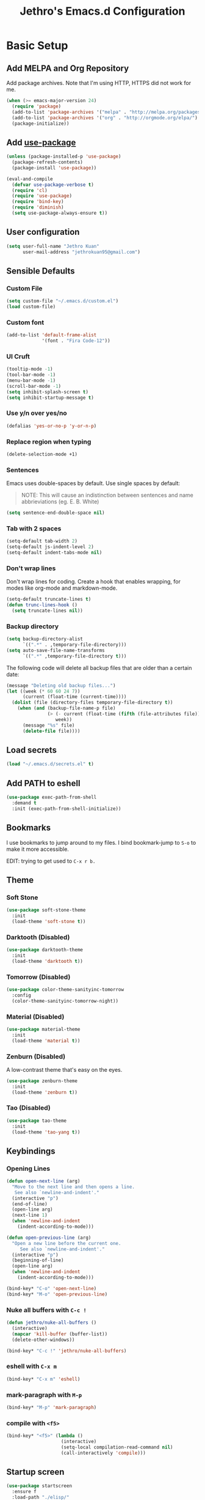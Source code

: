 # -*- after-save-hook: (jethro/org-after-save-init); -*-
#+TITLE: Jethro's Emacs.d Configuration
#+HTML_HEAD: <style>pre.src {background-color: #303030; color: #e5e5e5;}</style>

* Basic Setup
** Add MELPA and Org Repository
Add package archives. Note that I'm using HTTP, HTTPS did not work for me.

#+BEGIN_SRC emacs-lisp :tangle yes
(when (>= emacs-major-version 24)
  (require 'package)
  (add-to-list 'package-archives '("melpa" . "http://melpa.org/packages/") t)
  (add-to-list 'package-archives '("org" . "http://orgmode.org/elpa/") t)
  (package-initialize))
#+END_SRC

** Add [[https://github.com/jwiegley/use-package/issues/70][use-package]]
#+BEGIN_SRC emacs-lisp :tangle yes
(unless (package-installed-p 'use-package)
  (package-refresh-contents)
  (package-install 'use-package))

(eval-and-compile
  (defvar use-package-verbose t) 
  (require 'cl)
  (require 'use-package)
  (require 'bind-key)
  (require 'diminish)
  (setq use-package-always-ensure t))
#+END_SRC

** User configuration
#+begin_src emacs-lisp :tangle yes
(setq user-full-name "Jethro Kuan"
      user-mail-address "jethrokuan95@gmail.com")
#+end_src

** Sensible Defaults
*** Custom File
#+BEGIN_SRC emacs-lisp :tangle yes
(setq custom-file "~/.emacs.d/custom.el")
(load custom-file)
#+END_SRC

*** Custom font
#+BEGIN_SRC emacs-lisp :tangle yes
(add-to-list 'default-frame-alist
             '(font . "Fira Code-12"))
#+END_SRC

*** UI Cruft
#+begin_src emacs-lisp :tangle yes
(tooltip-mode -1)
(tool-bar-mode -1)
(menu-bar-mode -1)
(scroll-bar-mode -1)
(setq inhibit-splash-screen t)
(setq inhibit-startup-message t)
#+end_src

*** Use y/n over yes/no
#+BEGIN_SRC emacs-lisp :tangle yes
(defalias 'yes-or-no-p 'y-or-n-p)
#+END_SRC

*** Replace region when typing
#+BEGIN_SRC emacs-lisp :tangle yes
(delete-selection-mode +1)
#+end_src

*** Sentences
Emacs uses double-spaces by default. Use single spaces by default:

#+BEGIN_QUOTE
NOTE: This will cause an indistinction between sentences and name abbrieviations (eg. E. B. White)
#+END_QUOTE

#+begin_src emacs-lisp :tangle yes
(setq sentence-end-double-space nil)
#+end_src

*** Tab with 2 spaces
#+begin_src emacs-lisp :tangle yes
(setq-default tab-width 2)
(setq-default js-indent-level 2)
(setq-default indent-tabs-mode nil)
#+end_src

*** Don't wrap lines
Don't wrap lines for coding. Create a hook that enables wrapping, for modes like org-mode and markdown-mode.

#+begin_src emacs-lisp :tangle yes
(setq-default truncate-lines t)
(defun trunc-lines-hook ()
  (setq truncate-lines nil))
#+end_src

*** Backup directory
#+begin_src emacs-lisp :tangle yes
(setq backup-directory-alist
      `((".*" . ,temporary-file-directory)))
(setq auto-save-file-name-transforms
      `((".*" ,temporary-file-directory t)))
#+end_src

The following code will delete all backup files that are older than a certain date:

#+begin_src emacs-lisp :tangle yes
(message "Deleting old backup files...")
(let ((week (* 60 60 24 7))
      (current (float-time (current-time))))
  (dolist (file (directory-files temporary-file-directory t))
    (when (and (backup-file-name-p file)
               (> (- current (float-time (fifth (file-attributes file))))
                  week))
      (message "%s" file)
      (delete-file file))))
#+end_src
** Load secrets
#+begin_src emacs-lisp :tangle yes
(load "~/.emacs.d/secrets.el" t)
#+end_src

** Add PATH to eshell
#+begin_src emacs-lisp :tangle yes
(use-package exec-path-from-shell
  :demand t
  :init (exec-path-from-shell-initialize))
#+end_src

** Bookmarks
I use bookmarks to jump around to my files. I bind bookmark-jump to =S-o= to make it more accessible.

EDIT: trying to get used to =C-x r b.=

** Theme

*** Soft Stone
#+begin_src emacs-lisp :tangle yes
  (use-package soft-stone-theme
    :init
    (load-theme 'soft-stone t))
#+end_src
*** Darktooth (Disabled)
#+begin_src emacs-lisp :tangle no
  (use-package darktooth-theme
    :init
    (load-theme 'darktooth t))
#+end_src
*** Tomorrow (Disabled)
#+begin_src emacs-lisp :tangle no
  (use-package color-theme-sanityinc-tomorrow
    :config
    (color-theme-sanityinc-tomorrow-night))
#+end_src
*** Material (Disabled)
#+begin_src emacs-lisp :tangle no
  (use-package material-theme
    :init
    (load-theme 'material t))
#+end_src
*** Zenburn (Disabled)
A low-contrast theme that's easy on the eyes.
#+begin_src emacs-lisp :tangle no
  (use-package zenburn-theme
    :init
    (load-theme 'zenburn t))
#+end_src
*** Tao (Disabled)
#+begin_src emacs-lisp :tangle no
  (use-package tao-theme
    :init
    (load-theme 'tao-yang t))
#+end_src

** Keybindings
*** Opening Lines
#+begin_src emacs-lisp :tangle yes
  (defun open-next-line (arg)
    "Move to the next line and then opens a line.
     See also `newline-and-indent'."
    (interactive "p")
    (end-of-line)
    (open-line arg)
    (next-line 1)
    (when 'newline-and-indent
      (indent-according-to-mode)))

  (defun open-previous-line (arg)
    "Open a new line before the current one. 
       See also `newline-and-indent'."
    (interactive "p")
    (beginning-of-line)
    (open-line arg)
    (when 'newline-and-indent
      (indent-according-to-mode)))

  (bind-key* "C-o" 'open-next-line)
  (bind-key* "M-o" 'open-previous-line)
#+end_src
*** Nuke all buffers with =C-c !=
#+begin_src emacs-lisp :tangle yes
  (defun jethro/nuke-all-buffers ()
    (interactive)
    (mapcar 'kill-buffer (buffer-list))
    (delete-other-windows))

  (bind-key* "C-c !" 'jethro/nuke-all-buffers)
#+end_src
*** eshell with =C-x m=
#+begin_src emacs-lisp :tangle yes
  (bind-key* "C-x m" 'eshell)
#+end_src
*** mark-paragraph with =M-p=
#+begin_src emacs-lisp :tangle yes
  (bind-key* "M-p" 'mark-paragraph)
#+end_src
*** compile with =<f5>=
#+begin_src emacs-lisp :tangle yes
  (bind-key* "<f5>" (lambda ()
                      (interactive)
                      (setq-local compilation-read-command nil)
                      (call-interactively 'compile)))
#+end_src

** Startup screen
#+begin_src emacs-lisp :tangle yes
  (use-package startscreen
    :ensure f
    :load-path "./elisp/"
    :config
    (jethro/setup-startup-hook))
#+end_src
** Hydra
#+begin_src emacs-lisp :tangle yes
  (use-package hydra)
#+end_src
* Ivy
I've recently switched over from =helm= to =ivy=. This is because the API for ivy is simpler, and thus makes it easier to extend.
** flx
#+begin_src emacs-lisp :tangle yes
(use-package flx)
#+end_src
** Counsel
Counsel contains ivy enhancements for commonly-used functions.
#+begin_src emacs-lisp :tangle yes
  (use-package counsel
    :demand t
    :bind*
    (("C-c C-r" . ivy-resume)
     ("M-a" . counsel-M-x)
     ("C-M-i" . counsel-imenu)
     ("C-x C-f" . counsel-find-file)
     ("C-c d" . counsel-dired-jump)
     ("C-c r" . ivy-recentf)
     ("C-c j" . counsel-git-grep)
     ("C-c k" . counsel-ag)
     ("C-c l" . counsel-locate)
     ("M-y" . counsel-yank-pop))
    :bind (:map help-map
                ("f" . counsel-describe-function)
                ("v" . counsel-describe-variable)
                ("l" . counsel-info-lookup-symbol))
    :config
    (ivy-mode 1)
    (setq counsel-find-file-at-point t)
    (setq ivy-use-virtual-buffers t)
    (setq ivy-display-style 'fancy)
    (setq ivy-initial-inputs-alist nil)
    (ivy-set-actions
     'counsel-find-file
     '(("d" (lambda (x) (delete-file (expand-file-name x)))
        "delete"
        )))
    (ivy-set-actions
     'ivy-switch-buffer
     '(("k"
        (lambda (x)
          (kill-buffer x)
          (ivy--reset-state ivy-last))
        "kill")
       ("j"
        ivy--switch-buffer-other-window-action
        "other window"))))
#+end_src
** Swiper
Swiper is ivy-enhanced isearch.
#+begin_src emacs-lisp :tangle yes
  (use-package swiper
    :bind*
    (("C-s" . swiper)
     ("C-r" . swiper)
     ("C-M-s" . swiper-all))
    :bind
    (:map read-expression-map
          ("C-r" . counsel-expression-history)))
#+end_src
** Fuzzy searching
#+begin_src emacs-lisp :tangle yes
  (setq ivy-re-builders-alist
        '((ivy-switch-buffer . ivy--regex-plus)
          (swiper . ivy--regex-plus)
          (t . ivy--regex-fuzzy)))
#+end_src
* Moving Around
** avy
Use avy to move between visible text.
#+begin_src emacs-lisp :tangle yes
(use-package avy
  :bind* (("C-'" . avy-goto-char)
          ("C-," . avy-goto-char-2)))
#+end_src
** dumb-jump
Use it to jump to function definitions. Requires no external depedencies.
#+begin_src emacs-lisp :tangle yes
(use-package dumb-jump
  :diminish dumb-jump-mode
  :bind (("C-M-g" . dumb-jump-go)
         ("C-M-p" . dumb-jump-back)
         ("C-M-q" . dumb-jump-quick-look)))
#+end_src
** ace-window
Ace-window makes it easier to move between windows.
#+begin_src emacs-lisp :tangle yes
  (use-package ace-window
    :bind ("M-'" . ace-window)
    :config
    (setq aw-keys '(?h ?t ?n ?s)))
#+end_src
** dired
*** Hide details
Hide details and only show file and folder names.
#+begin_src emacs-lisp :tangle yes
  (defun jethro/dired-mode-setup-hook ()
    "hook for dired-mode"
    (dired-hide-details-mode 1))

  (add-hook 'dired-mode-hook 'jethro/dired-mode-setup-hook)
#+end_src
*** Sort directories first
#+begin_src emacs-lisp :tangle yes
(setq dired-listing-switches "-aBhl  --group-directories-first")
#+end_src
*** Recursive Copying and Deleting
#+begin_src emacs-lisp :tangle yes
  (setq dired-recursive-copies (quote always))
  (setq dired-recursive-deletes (quote top))
#+end_src
*** dired-jump from file
#+begin_src emacs-lisp :tangle yes
  (require 'dired-x)
#+end_src
** save-place-mode
Save the cursor location for files I've visited.
#+begin_src emacs-lisp :tangle yes
(save-place-mode t)
#+end_src
* Editing Text
** electric-align
Use multiple spaces to align code and text.
#+begin_src emacs-lisp :tangle yes
(use-package electric-align
  :ensure f
  :load-path "elisp/"
  :diminish electric-align-mode
  :config (add-hook 'prog-mode-hook 'electric-align-mode))
#+end_src
** aggressive-indent
Keep your text indented at all times. Remember to turn this off for indentation-dependent languages like Python and Haml.
#+begin_src emacs-lisp :tangle yes
(use-package aggressive-indent
  :diminish aggressive-indent-mode
  :config (add-hook 'prog-mode-hook 'aggressive-indent-mode))
#+end_src
** multiple-cursors
A port of Sublime Text's multiple-cursors functionality.
#+begin_src emacs-lisp :tangle yes
(use-package multiple-cursors
  :bind (("C-M-c" . mc/edit-lines)
         ("C->" . mc/mark-next-like-this)
         ("C-<" . mc/mark-previous-like-this)
         ("C-c C-<" . mc/mark-all-like-this)))
#+end_src
** expand-region
Use this often, and in combination with multiple-cursors.
#+begin_src emacs-lisp :tangle yes
(use-package expand-region
  :bind (("C-=" . er/expand-region)))
#+end_src
** paredit
For editing Lisp code.
#+begin_src emacs-lisp :tangle yes
(use-package paredit
  :diminish paredit-mode
  :config
  (add-hook 'emacs-lisp-mode-hook 'paredit-mode)
  (add-hook 'clojure-mode-hook 'paredit-mode))
#+end_src
** origami
#+begin_src emacs-lisp :tangle yes
  (use-package origami
    :config
    (global-origami-mode)
    (global-set-key
     (kbd "C-c o")
     (defhydra hydra-folding (:color red)
       ("o" origami-open-node "open node")
       ("c" origami-close-node "close node")
       ("n" origami-next-fold "next fold")
       ("p" origami-previous-fold "previous fold")
       ("f" origami-forward-toggle-node "fold forward")
       ("a" origami-toggle-all-nodes "fold all"))))
#+end_src
** zap-up-to-char
#+begin_src emacs-lisp :tangle yes
  (autoload 'zap-up-to-char "misc"
    "Kill up to, but not including ARGth occurrence of CHAR.

    \(fn arg char)"
    'interactive)

  (bind-key* "M-z" 'zap-up-to-char)
#+end_src
** move-text
#+begin_src emacs-lisp :tangle yes
  (use-package move-text
    :bind* (("M-<up>" . move-text-up)
            ("M-<down>" . move-text-down)))
#+end_src
** Linting with Flycheck
#+begin_src emacs-lisp :tangle yes
  (use-package flycheck
    :config
    (global-set-key (kbd "C-c f")
                    (defhydra hydra-flycheck
                      (:pre (progn (setq hydra-lv t) (flycheck-list-errors))
                            :post (progn (setq hydra-lv nil) (quit-windows-on "*Flycheck errors*"))
                            :hint nil)
                      "Errors"
                      ("f"  flycheck-error-list-set-filter                            "Filter")
                      ("n"  flycheck-next-error                                       "Next")
                      ("p"  flycheck-previous-error                                   "Previous")
                      ("<" flycheck-first-error                                      "First")
                      (">"  (progn (goto-char (point-max)) (flycheck-previous-error)) "Last")
                      ("q"  nil)))
    (use-package flycheck-pos-tip
      :config (flycheck-pos-tip-mode))
    (add-hook 'prog-mode-hook 'global-flycheck-mode))
#+end_src
** Templating with Yasnippet
#+begin_src emacs-lisp :tangle yes
  (use-package yasnippet
    :diminish yas-global-mode yas-minor-mode
    :init (add-hook 'after-init-hook 'yas-global-mode)
    :config (setq yas-snippet-dirs '("~/.emacs.d/snippets/")))
#+end_src
** Autocompletions with Company
#+begin_src emacs-lisp :tangle yes
(use-package company
  :diminish company-mode
  :init (progn
          (add-hook 'after-init-hook 'global-company-mode)
          (setq company-dabbrev-ignore-case nil
                company-dabbrev-code-ignore-case nil
                company-dabbrev-downcase nil
                company-idle-delay 0
                company-begin-commands '(self-insert-command)
                company-transformers '(company-sort-by-occurrence))
          (use-package company-quickhelp
            :config (company-quickhelp-mode 1))))
#+end_src
** Spellcheck with Flyspell
#+begin_src emacs-lisp :tangle yes
  (use-package flyspell
    :ensure f
    :diminish flyspell-mode
    :config
    (add-hook 'text-mode-hook 'flyspell-mode)
    (add-hook 'org-mode-hook 'flyspell-mode)
    (add-hook 'markdown-mode-hook 'flyspell-mode))
#+end_src
* Language Support
** Go
#+begin_src emacs-lisp :tangle yes
(use-package go-mode
  :mode ("\\.go\\'" . go-mode)
  :config (progn
            (add-hook 'go-mode-hook 'compilation-auto-quit-window)
            (add-hook 'go-mode-hook (lambda ()
                                      (set (make-local-variable 'company-backends) '(company-go))
                                      (company-mode)))
            (add-hook 'go-mode-hook (lambda ()
                                      (add-hook 'before-save-hook 'gofmt-before-save)
                                      (local-set-key (kbd "M-.") 'godef-jump)))
            (add-hook 'go-mode-hook
                      (lambda ()
                        (unless (file-exists-p "Makefile")
                          (set (make-local-variable 'compile-command)
                               (let ((file (file-name-nondirectory buffer-file-name)))
                                 (format "go build %s"
                                         file))))))
            (use-package go-dlv
              :config (require 'go-dlv))
            (use-package golint
              :config
              (add-to-list 'load-path (concat (getenv "GOPATH")  "/src/github.com/golang/lint/misc/emacs"))
              (require 'golint))
            (use-package gorepl-mode
              :config (add-hook 'go-mode-hook #'gorepl-mode))
            (use-package company-go
              :config (add-hook 'go-mode-hook (lambda ()
                                                (set (make-local-variable 'company-backends) '(company-go))
                                                (company-mode))))))
#+end_src
** C++
*** C++ compile function
#+begin_src emacs-lisp :tangle yes
(add-hook 'c++-mode-hook
          (lambda ()
            (unless (file-exists-p "Makefile")
              (set (make-local-variable 'compile-command)
                   (let ((file (file-name-nondirectory buffer-file-name)))
                     (format "g++ -Wall -s -pedantic-errors %s -o %s --std=c++14"
                             file
                             (file-name-sans-extension file)))))))
#+end_src
** Fish
#+begin_src emacs-lisp :tangle yes
(use-package fish-mode
  :mode ("\\.fish\\'" . fish-mode))
#+end_src
** Rust
#+begin_src emacs-lisp :tangle yes
(use-package rust-mode
  :mode ("\\.rs\\'" . rust-mode))
#+end_src
** Python
#+begin_src emacs-lisp :tangle yes
  (use-package elpy
    :mode ("\\.py\\'" . elpy-mode)
    :init
    (add-hook 'python-mode-hook (lambda () (aggressive-indent-mode -1)))
    :config
    (when (require 'flycheck nil t)
      (remove-hook 'elpy-modules 'elpy-module-flymake)
      (remove-hook 'elpy-modules 'elpy-module-yasnippet)
      (remove-hook 'elpy-mode-hook 'elpy-module-highlight-indentation)
      (add-hook 'elpy-mode-hook 'flycheck-mode))
    (elpy-enable)
    (setq elpy-rpc-backend "jedi"))
#+end_src
** HTML
*** Web-mode
 #+begin_src emacs-lisp :tangle yes
 (use-package web-mode
   :mode (("\\.html\\'" . web-mode)
          ("\\.html\\.erb\\'" . web-mode)
          ("\\.mustache\\'" . web-mode)
          ("\\.jinja\\'" . web-mode)
          ("\\.php\\'" . web-mode))
   :config  
   (setq web-mode-enable-css-colorization t)
   (setq web-mode-code-indent-offset 2)
   (setq web-mode-markup-indent-offset 2))
 #+end_src
*** Emmet-mode
 #+begin_src emacs-lisp :tangle yes
(use-package emmet-mode
  :diminish emmet-mode
  :config
  (add-hook 'web-mode-hook 'emmet-mode)
  (add-hook 'vue-mode-hook 'emmet-mode))
 #+end_src
** CSS
*** Rainbow-mode
 #+begin_src emacs-lisp :tangle yes
   (use-package rainbow-mode
     :diminish rainbow-mode
     :config
     (add-hook 'css-mode-hook 'rainbow-mode)
     (add-hook 'scss-mode-hook 'rainbow-mode))
 #+end_src
*** SCSS-mode
 #+begin_src emacs-lisp :tangle yes
 (use-package scss-mode
   :mode "\\.scss\\'" 
   :config (progn
             (setq scss-compile-at-save nil)))
 #+end_src
** JS
*** Flycheck with jslint/eslint
Turn on flycheck for JS2-mode. Pick the appropriate lint file.
#+begin_src emacs-lisp :tangle yes
  (defun jethro/locate-dominating-file (regexp)
    "Locate a directory with a file matching REGEXP."
    (locate-dominating-file
     default-directory
     (lambda (directory)
       (> (length (directory-files directory nil regexp t)) 0))))
  (defconst jethro/jshint-regexp
    (concat "\\`" (regexp-quote ".jshintrc") "\\'"))
  (defconst jethro/eslint-regexp
    (concat "\\`" (regexp-quote ".eslintrc") "\\(\\.\\(js\\|ya?ml\\|json\\)\\)?\\'"))

  (defun jethro/js2-mode-hook ()
    (cond
     ((jethro/locate-dominating-file jethro/jshint-regexp)
      (flycheck-select-checker 'javascript-jshint))
     ((jethro/locate-dominating-file jethro/eslint-regexp)
      (flycheck-select-checker 'javascript-eslint))))
#+end_src
*** Jade
#+begin_src emacs-lisp :tangle yes
  (when (>= emacs-major-version 25)
    (use-package jade))
#+end_src
*** JS2-mode

Here I also added =tern-mode=. This requires the tern executable:
#+begin_src bash :tangle no
npm install -g tern
#+end_src

#+begin_src emacs-lisp :tangle yes
(use-package js2-mode
  :mode ("\\.js\\'" . js2-mode)
  :config
  (add-hook 'js2-mode-hook #'jethro/js2-mode-hook)
  (use-package tern
    :diminish tern-mode
    :config    
    (add-hook 'js2-mode-hook 'tern-mode)
    (use-package company-tern
                  :config
                  (add-to-list 'company-backends 'company-tern))))
#+end_src
*** Vue-mode
Additional support for Vue.js projects.

 #+begin_src emacs-lisp :tangle yes
 (use-package vue-mode
   :mode "\\.vue\\'")
 #+end_src
** JSON
 #+begin_src emacs-lisp :tangle yes
 (use-package json-mode
   :mode "\\.json\\'"
   :config (add-hook 'json-mode-hook (lambda ()
                                       (make-local-variable 'js-indent-level)
                                       (setq js-indent-level 2))))
 #+end_src
** Clojure
*** Clojure-mode
#+begin_src emacs-lisp :tangle yes
  (use-package clojure-mode
    :mode (("\\.clj\\'" . clojure-mode)
           ("\\.boot\\'" . clojure-mode)
           ("\\.edn\\'" . clojure-mode)
           ("\\.cljs\\'" . clojurescript-mode)
           ("\\.cljs\\.hl\\'" . clojurescript-mode))
    :init
    (add-hook 'clojure-mode-hook #'eldoc-mode)
    (add-hook 'clojure-mode-hook #'subword-mode)
    (add-hook 'clojure-mode-hook #'cider-mode)
    (add-hook 'clojure-mode-hook #'clj-refactor-mode))
#+end_src
*** Cider
#+begin_src emacs-lisp :tangle yes
  (use-package cider
    :init
    (add-hook 'cider-mode-hook #'clj-refactor-mode)
    (add-hook 'cider-repl-mode-hook #'company-mode)
    (add-hook 'cider-mode-hook #'company-mode)
    :diminish subword-mode
    :config
    (setq nrepl-log-messages t                  
          cider-repl-display-in-current-window t
          cider-repl-use-clojure-font-lock t    
          cider-prompt-save-file-on-load 'always-save
          cider-font-lock-dynamically '(macro core function var)
          nrepl-hide-special-buffers t
          cider-show-error-buffer nil
          cider-overlays-use-font-lock t
          cider-repl-result-prefix ";; => ")
    (setq cider-cljs-lein-repl "(do (use 'figwheel-sidecar.repl-api) (start-figwheel!) (cljs-repl))")
    (cider-repl-toggle-pretty-printing))
#+end_src
*** clj-refactor
#+begin_src emacs-lisp :tangle yes
(use-package clj-refactor
  :defines cljr-add-keybindings-with-prefix
  :diminish clj-refactor-mode
  :config (cljr-add-keybindings-with-prefix "C-c C-j"))
#+end_src
** Markdown
#+begin_src emacs-lisp :tangle yes
(use-package markdown-mode
  :mode ("\\.md\\'" . markdown-mode)
  :config (progn
            (setq markdown-command "multimarkdown")
            (add-hook 'markdown-mode-hook #'trunc-lines-hook)))
#+end_src
*** Squiggly-clojure
#+begin_src emacs-lisp :tangle yes
  (use-package flycheck-clojure
    :config
    (flycheck-clojure-setup))
#+end_src
* Visual Enhancements
** Zooming
#+begin_src emacs-lisp :tangle yes
(defhydra hydra-zoom (global-map "<f2>")
  "zoom"
  ("i" text-scale-increase "in")
  ("o" text-scale-decrease "out"))
#+end_src
** beacon
Beacon makes sure you don't lose track of your cursor when jumping around a buffer.
#+begin_src emacs-lisp :tangle yes
  (use-package beacon
    :diminish beacon-mode
    :config
    (beacon-mode 1)
    (setq beacon-push-mark 10))
#+end_src
** show-paren
Always show matching parenthesis.
#+begin_src emacs-lisp :tangle yes
(show-paren-mode 1)
(setq show-paren-delay 0)
#+end_src
** golden-ratio
Give the working window more screen estate.
#+begin_src emacs-lisp :tangle yes
(use-package golden-ratio
  :diminish golden-ratio-mode
  :config (progn
            (add-to-list 'golden-ratio-extra-commands 'ace-window)
            (golden-ratio-mode 1)))
#+end_src
** volatile-highlights
Highlights recently copied/pasted text.
#+begin_src emacs-lisp :tangle yes
(use-package volatile-highlights
  :diminish volatile-highlights-mode
  :config (volatile-highlights-mode t))
#+end_src
** git-gutter
Displays added/modified/deleted on the left.
#+begin_src emacs-lisp :tangle yes
  (use-package git-gutter
    :init (global-git-gutter-mode)
    :diminish git-gutter-mode
    :defer 5
    :config
    (setq git-gutter:modified-sign "==")
    (setq git-gutter:added-sign "++")
    (setq git-gutter:deleted-sign "--")
    (setq git-gutter:update-interval 2)
    (global-set-key (kbd "C-c g")
                    (defhydra hydra-git-gutter (:body-pre (git-gutter-mode 1)
                                                          :hint nil)
                      "
  Git gutter:
    _n_: next hunk        _s_tage hunk     _q_uit
    _p_: previous hunk    _r_evert hunk    _Q_uit and deactivate git-gutter
    ^ ^                   _p_opup hunk
    _<_: first hunk
    _>_: last hunk        set start _R_evision
  "
                      ("n" git-gutter:next-hunk)
                      ("p" git-gutter:previous-hunk)
                      ("<" (progn (goto-char (point-min))
                                  (git-gutter:next-hunk 1)))
                      (">" (progn (goto-char (point-min))
                                  (git-gutter:previous-hunk 1)))
                      ("s" git-gutter:stage-hunk)
                      ("r" git-gutter:revert-hunk)
                      ("p" git-gutter:popup-hunk)
                      ("R" git-gutter:set-start-revision)
                      ("q" nil :color blue)
                      ("Q" (progn (git-gutter-mode -1)
                                  ;; git-gutter-fringe doesn't seem to
                                  ;; clear the markup right away
                                  (sit-for 0.1)
                                  (git-gutter:clear))
                       :color blue))))
#+end_src
* Org-mode
** Prerequisites
*** Htmlize
We need =htmlize= to add syntax highlighting to org-exports for HTML files.

#+begin_src emacs-lisp :tangle yes
  (use-package htmlize
    :config
    (require 'htmlize))
#+end_src
** Basic Configuration
#+begin_src emacs-lisp :tangle yes
  (use-package org
    :bind (("C-c c" . org-capture)
           ("C-c a" . org-agenda)
           ("C-c l" . org-store-link))
    :mode ("\\.org\\'" . org-mode)
    :init
    (add-hook 'org-mode-hook #'trunc-lines-hook)
    (setq org-ellipsis "⤵")
    (setq org-directory "~/.org")
    (setq org-default-notes-directory (concat org-directory "/notes.org"))
    (setq org-export-in-background t)
    (setq org-hide-emphasis-markers t)
    (setq org-src-tab-acts-natively t)
    (font-lock-add-keywords 'org-mode
                    '(("^ +\\([-*]\\) "
                       (0 (prog1 () (compose-region (match-beginning 1) (match-end 1) "•")))))) 
    (setq org-refile-targets
          '((nil :maxlevel . 3)
            (org-agenda-files :maxlevel . 3)))
    (setq org-use-fast-todo-selection t)
    (setq org-treat-S-cursor-todo-selection-as-state-change nil)
    (setq org-capture-templates
          '(("b" "Book" entry (file "~/.org/books.org")
             "* TO-READ %(org-set-tags)%? %i\n"))))
#+end_src
** org-agenda
#+begin_src emacs-lisp :tangle yes
  (defvar jethro/org-agenda-files
    (append
     ;;(file-expand-wildcards "~/.org/*.org")
     (file-expand-wildcards "~/.org/calendars/*.org")
     (file-expand-wildcards "~/.org/gtd/*.org"))
    "Files to include in org-agenda-files")

  (setq org-agenda-files jethro/org-agenda-files)

  (setq org-agenda-custom-commands 
        '(("w" todo "WAITING" nil) 
          ("n" todo "NEXT" nil)
          ("d" "Agenda + Next Actions" ((agenda) (todo "NEXT"))))
        )

  (setq org-agenda-dim-blocked-tasks t)

#+end_src
** org-icalendar
#+begin_src emacs-lisp :tangle yes
  (setq org-icalendar-combined-agenda-file (concat org-directory "/org.ics"))
  (setq org-icalendar-include-todo '(all))
  (setq org-icalendar-use-scheduled '(event-if-todo event-if-not-todo))
  (setq org-icalendar-use-deadline '(event-if-todo event-if-not-todo))
  (setq org-agenda-default-appointment-duration 60)

  ;; this hook saves an ics file once an org-buffer is saved
  (defun jethro/org-ical-export()
    (org-icalendar-combine-agenda-files))
#+end_src
** org-publish
#+begin_src emacs-lisp :tangle yes
  (setq org-publish-project-alist
        '(("books"
           ;; Path to your org files.
           :publishing-function org-html-publish-to-html
           :publishing-directory "~/Documents/Code/jethrokuan.github.io/"
           :base-directory "~/.org/"
           :exclude ".*"
           :include ["books.org"]
           :with-emphasize t
           :with-todo-keywords t
           :with-toc nil
           :html-head "<link rel=\"stylesheet\" href=\"/css/org.css\" type=\"text/css\">"
           :html-preamble t)
          ("emacs.d"
           :publishing-function org-html-publish-to-html
           :publishing-directory "~/Documents/Code/jethrokuan.github.io/"
           :base-directory "~/.emacs.d/"
           :exclude ".*"
           :include ["init.org"]
           :with-emphasize t
           :with-title nil         
           :with-toc t
           :html-head "<link rel=\"stylesheet\" href=\"/css/emacsd.css\" type=\"text/css\">"
           :html-preamble t)))
#+end_src
** org-reveal
#+begin_src emacs-lisp :tangle yes
  (use-package ox-reveal
    :config
    (require 'ox-reveal))
#+end_src
** org-latex
I use export to LaTeX through ox-latex, using xelatex for a nicer export template.
#+begin_src emacs-lisp :tangle yes
  (setq org-latex-pdf-process
        '("xelatex -shell-escape -interaction nonstopmode %f"
          "xelatex -shell-escape -interaction nonstopmode %f"))
  (require 'ox-latex)
  (setq org-latex-tables-booktabs t)
  (setq org-latex-listings 'minted)
  (setq org-latex-minted-options
        '(("frame" "lines")
          ("linenos")
          ("numbersep" "5pt")
          ("framesep" "2mm")
          ("fontfamily" "tt")))
  (add-to-list 'org-latex-classes
               '("org-article"
                 "\\documentclass[11pt,a4paper]{article}
                        \\usepackage[default]{droidserif}
                        \\usepackage[T1]{fontenc}
                        \\usepackage{booktabs}
                        \\usepackage{minted}
                        \\usemintedstyle{borland}
                        \\usepackage{color}
                        \\setcounter{tocdepth}{2}
                        \\usepackage{xcolor}
                        \\usepackage{soul}
                        \\definecolor{Light}{gray}{.90}
                        \\sethlcolor{Light}
                        \\let\\OldTexttt\\texttt
                        \\renewcommand{\\texttt}[1]{\\OldTexttt{\\hl{#1}}}
                        \\usepackage{epigraph}
                        \\usepackage{enumitem}
                        \\setlist{nosep}
                        \\setlength\\epigraphwidth{13cm}
                        \\setlength\\epigraphrule{0pt}
                        \\usepackage{fontspec}
                        \\usepackage{graphicx} 
                        \\usepackage{parskip}
                        \\let\\oldsection\\section
                        \\renewcommand\\section{\\clearpage\\oldsection}
                        \\setlength{\\parskip}{1em}
                        \\usepackage{geometry}
                        \\usepackage{hyperref}
                        \\hypersetup {colorlinks = true, allcolors = red}
                        \\geometry{a4paper, textwidth=6.5in, textheight=10in,
                                    marginparsep=7pt, marginparwidth=.6in}
                        \\pagestyle{empty}
                        \\title{}                  
                        [NO-DEFAULT-PACKAGES]
                        [NO-PACKAGES]"
                 ("\\section{%s}" . "\\section*{%s}")
                 ("\\subsection{%s}" . "\\subsection*{%s}")
                 ("\\subsubsection{%s}" . "\\subsubsection*{%s}")
                 ("\\paragraph{%s}" . "\\paragraph*{%s}")
                 ("\\subparagraph{%s}" . "\\subparagraph*{%s}")))
  (add-to-list 'org-latex-classes
               '("org-math"
                 "\\documentclass[11pt,a4paper]{article}
                        \\usepackage[T1]{fontenc}
                        \\usepackage{amsmath}
                        \\usepackage{booktabs}
                        \\usepackage{color}
                        \\setcounter{tocdepth}{2}
                        \\usepackage{epigraph}
                        \\usepackage{enumitem}
                        \\setlist{nosep}
                        \\setlength\\epigraphwidth{13cm}
                        \\setlength\\epigraphrule{0pt}
                        \\usepackage{fontspec}
                        \\usepackage{graphicx} 
                        \\usepackage{parskip}
                        \\let\\oldsection\\section
                        \\renewcommand\\section{\\clearpage\\oldsection}
                        \\setlength{\\parskip}{1em}
                        \\usepackage{geometry}
                        \\usepackage{hyperref}
                        \\hypersetup {colorlinks = true, allcolors = red}
                        \\geometry{a4paper, textwidth=6.5in, textheight=10in,
                                    marginparsep=7pt, marginparwidth=.6in}
                        \\pagestyle{empty}
                        \\title{}                  
                        [NO-DEFAULT-PACKAGES]
                        [NO-PACKAGES]"
                 ("\\section{%s}" . "\\section*{%s}")
                 ("\\subsection{%s}" . "\\subsection*{%s}")
                 ("\\subsubsection{%s}" . "\\subsubsection*{%s}")
                 ("\\paragraph{%s}" . "\\paragraph*{%s}")
                 ("\\subparagraph{%s}" . "\\subparagraph*{%s}")))
#+end_src
** org-pomodoro
#+begin_src emacs-lisp :tangle yes
  (use-package org-pomodoro
    :bind ("C-c C-x C-i" . org-pomodoro))
#+end_src

** jethro/org-sort-books
I like to keep my books in sorted order, alphanumerically, and then by TODO keyword.
#+begin_src emacs-lisp :tangle yes
(defun jethro/org-sort-books ()
    (interactive)
    (let ((old-point (point)))
      (beginning-of-buffer)
      (org-sort-entries t ?a)
      (beginning-of-buffer)
      (org-sort-entries t ?o)
      (show-all)
      (org-global-cycle)
      (goto-char old-point)))
#+end_src
** jethro/org-after-save-init
#+begin_src emacs-lisp :tangle yes
  (defun jethro/org-after-save-init ()
    (org-babel-tangle)
    (org-publish "emacs.d"))
#+end_src
** gtd-mode
#+begin_src emacs-lisp :tangle yes
  (use-package gtd-mode
    :bind (("C-c x" . gtd-clear-inbox)
           ("C-c i". gtd-into-inbox))
    :ensure f
    :load-path "elisp/"
    :config
    (gtd-mode 1))
#+end_src
* Project Management
** Smerge-mode
Useful when handling git merge conflicts.
#+begin_src emacs-lisp :tangle yes
  (use-package smerge-mode
    :functions smerge-next smerge-prev smerge-keep-all smerge-keep-mine smerge-keep-other
    :config
    (progn
      (global-set-key (kbd "C-c s")
                      (defhydra hydra-smerge (:body-pre (smerge-mode 1) :color red)
                        "Smerge mode"
                        ("<down>" smerge-next        "Next conflict")
                        ("<up>"   smerge-prev        "Previous conflict")
                        ("M-a"    smerge-keep-all    "Keep all")
                        ("M-m"    smerge-keep-mine   "Keep mine")
                        ("M-o"    smerge-keep-other  "Keep other")))))
#+end_src
** Magit
#+begin_src emacs-lisp :tangle yes
(use-package magit  
  :bind (("s-g" . magit-status)
         ("s-G" . magit-blame))
  :init (setq magit-auto-revert-mode nil)
  :config (add-hook 'magit-mode-hook 'hl-line-mode))
#+end_src
** Projectile
#+begin_src emacs-lisp :tangle yes
  (use-package projectile
    :demand t
    :init (projectile-global-mode 1)
    :bind-keymap* ("C-x p" . projectile-command-map)
    :config
    (require 'projectile)
    (use-package counsel-projectile 
      :bind (("s-P" . counsel-projectile)
             ("s-f" . counsel-projectile-find-file)
             ("s-b" . counsel-projectile-switch-to-buffer)))
    (setq projectile-use-git-grep t)
    (setq projectile-switch-project-action
          #'projectile-commander)
    (setq projectile-create-missing-test-files t)
    (setq projectile-completion-system 'ivy)
    (def-projectile-commander-method ?s
      "Open a *eshell* buffer for the project."
      (projectile-run-eshell))
    (def-projectile-commander-method ?c
      "Run `compile' in the project."
      (projectile-compile-project nil))
    (def-projectile-commander-method ?\C-?
      "Go back to project selection."
      (projectile-switch-project))
    (def-projectile-commander-method ?d
      "Open project root in dired."
      (projectile-dired))
    (def-projectile-commander-method ?F
      "Git fetch."
      (magit-status)
      (call-interactively #'magit-fetch-current))
    (def-projectile-commander-method ?j
      "Jack-in."
      (let* ((opts (projectile-current-project-files))
             (file (ivy-read
                    "Find file: " 
                    opts)))
        (find-file (expand-file-name
                    file (projectile-project-root)))
        (run-hooks 'projectile-find-file-hook)
        (cider-jack-in))))
#+end_src
* Profiling
** esup
#+begin_src emacs-lisp :tangle yes
(use-package esup
  :defer t)
#+end_src
** keyfreq
#+begin_src emacs-lisp :tangle yes
(use-package keyfreq
  :config
  (keyfreq-mode 1)
  (keyfreq-autosave-mode 1))
#+end_src
* Miscellaneous
** Pivotal-mode
#+begin_src emacs-lisp :tangle yes
  (use-package pivotal-tracker
    :config
    (setq pivotal-api-token jethro/pivotal-api-token))
#+end_src
** which-key
#+begin_src emacs-lisp :tangle yes
(use-package which-key
  :diminish which-key-mode
  :config (add-hook 'after-init-hook 'which-key-mode))
#+end_src
** nameless
#+begin_src emacs-lisp :tangle yes
(use-package nameless
  :diminish nameless-mode
  :config
  (add-hook 'emacs-lisp-mode-hook 'nameless-mode-from-hook)
  (setq nameless-global-aliases
        '(("fl" . "font-lock")
          ("s" . "seq")
          ("me" . "macroexp")
          ("c" . "cider")
          ("q" . "queue"))))
#+end_src
** firestarter
#+begin_src emacs-lisp :tangle yes
(use-package firestarter
  :bind ("C-c m s" . firestarter-mode)
  :init (put 'firestarter 'safe-local-variable 'identity))
#+end_src
** Paradox
Use Paradox instead of the default =package-list-packages=. =jethro/paradox-user-token= is defined in =secrets.el=, and contains a github API token which has =public_repo= permissions.
#+begin_src emacs-lisp :tangle yes
(use-package paradox
  :commands (paradox-list-packages)
  :config
  (setq paradox-github-token jethro/paradox-user-token))
#+end_src
** focus
#+begin_src emacs-lisp :tangle yes
(use-package focus
  :diminish focus-mode
  :bind ("C-c m f" . focus-mode))
#+end_src
** artbollocks
Prevent usage of passive voice, weasel words and other common grammatical mistakes.
#+begin_src emacs-lisp :tangle yes
(use-package artbollocks-mode
  :bind (("C-c m a" . artbollocks-mode))
  :config
  (add-hook 'text-mode-hook 'artbollocks-mode))
#+end_src
** darkroom
#+begin_src emacs-lisp :tangle yes
(use-package darkroom
  :bind (("C-c m d" . darkroom-mode)
         ("C-c m t" . darkroom-tentative-mode)))
#+end_src
** bury-successful-compilation
Closes compile buffer if there are no errors.
#+begin_src emacs-lisp :tangle yes
(use-package bury-successful-compilation
  :config
  (bury-successful-compilation 1))
#+end_src

